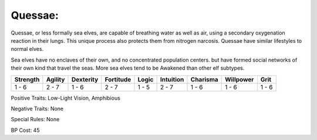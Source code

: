 Quessae:
========
Quessae, or less formally sea elves, are capable of breathing water as well as air, using a secondary oxygenation reaction in their lungs. This unique process also protects them from nitrogen narcosis. Quessae have similar lifestyles to normal elves.

Sea elves have no enclaves of their own, and no concentrated population centers. but have formed social networks of their own kind that travel the seas. More sea elves tend to be Awakened than other elf subtypes.

+----------+---------+-----------+-----------+-------+-----------+----------+-----------+-------+
| Strength | Agility | Dexterity | Fortitude | Logic | Intuition | Charisma | Willpower | Grit  |
+==========+=========+===========+===========+=======+===========+==========+===========+=======+
| 1 - 6    | 2 - 7   | 1 - 6     | 2 - 7     | 1 - 5 | 2 - 7     | 1 - 6    | 1 - 6     | 1 - 6 |
+----------+---------+-----------+-----------+-------+-----------+----------+-----------+-------+

Positive Traits: Low-Light Vision, Amphibious

Negative Traits: None

Special Rules: None

BP Cost: 45